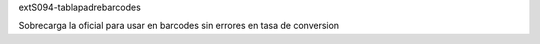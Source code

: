 extS094-tablapadrebarcodes

Sobrecarga la oficial para usar en barcodes sin errores en tasa de conversion



